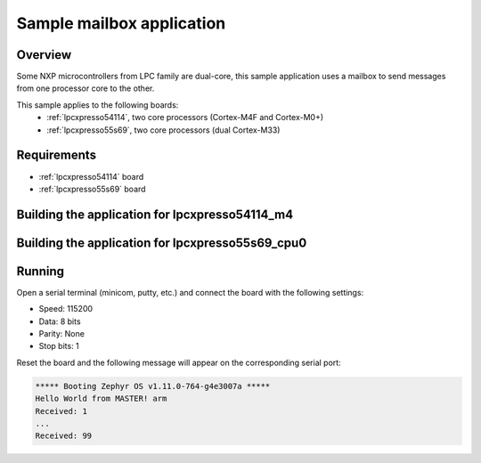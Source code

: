 .. _ipm-mcux-sample:

Sample mailbox application
##########################

Overview
********

Some NXP microcontrollers from LPC family are dual-core, this
sample application uses a mailbox to send messages from one
processor core to the other.

This sample applies to the following boards:
 -  :ref:`lpcxpresso54114`, two core processors (Cortex-M4F and Cortex-M0+)
 -  :ref:`lpcxpresso55s69`, two core processors (dual Cortex-M33)

Requirements
************

- :ref:`lpcxpresso54114` board
- :ref:`lpcxpresso55s69` board

Building the application for lpcxpresso54114_m4
***********************************************

.. zephyr-app-commands::
   :zephyr-app: samples/subsys/ipc/ipm_mcux
   :board: lpcxpresso54114_m4
   :goals: debug


Building the application for lpcxpresso55s69_cpu0
*************************************************

.. zephyr-app-commands::
   :zephyr-app: samples/subsys/ipc/ipm_mcux
   :board: lpcxpresso55s69_cpu0
   :goals: debug

Running
*******
Open a serial terminal (minicom, putty, etc.) and connect the board with the
following settings:

- Speed: 115200
- Data: 8 bits
- Parity: None
- Stop bits: 1

Reset the board and the following message will appear on the corresponding
serial port:

.. code-block:: console

   ***** Booting Zephyr OS v1.11.0-764-g4e3007a *****
   Hello World from MASTER! arm
   Received: 1
   ...
   Received: 99
